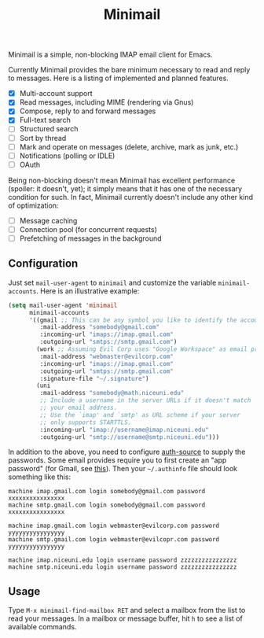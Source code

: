 #+title: Minimail

Minimail is a simple, non-blocking IMAP email client for Emacs.

Currently Minimail provides the bare minimum necessary to read and
reply to messages.  Here is a listing of implemented and planned
features.

- [X] Multi-account support
- [X] Read messages, including MIME (rendering via Gnus)
- [X] Compose, reply to and forward messages
- [X] Full-text search
- [ ] Structured search
- [ ] Sort by thread
- [ ] Mark and operate on messages (delete, archive, mark as junk,
  etc.)
- [ ] Notifications (polling or IDLE)
- [ ] OAuth

Being non-blocking doesn't mean Minimail has excellent performance
(spoiler: it doesn't, yet); it simply means that it has one of the
necessary condition for such.  In fact, Minimail currently doesn't
include any other kind of optimization:

- [ ] Message caching
- [ ] Connection pool (for concurrent requests)
- [ ] Prefetching of messages in the background

** Configuration

Just set =mail-user-agent= to =minimail= and customize the variable
=minimail-accounts=.  Here is an illustrative example:

#+begin_src emacs-lisp
(setq mail-user-agent 'minimail
      minimail-accounts
      '((gmail ;; This can be any symbol you like to identify the account
         :mail-address "somebody@gmail.com"
         :incoming-url "imaps://imap.gmail.com"
         :outgoing-url "smtps://smtp.gmail.com")
        (work ;; Assuming Evil Corp uses "Google Workspace" as email provider
         :mail-address "webmaster@evilcorp.com"
         :incoming-url "imaps://imap.gmail.com"
         :outgoing-url "smtps://smtp.gmail.com"
         :signature-file "~/.signature")
        (uni
         :mail-address "somebody@math.niceuni.edu"
         ;; Include a username in the server URLs if it doesn't match
         ;; your email address.
         ;; Use the `imap' and `smtp' as URL scheme if your server
         ;; only supports STARTTLS.
         :incoming-url "imap://username@imap.niceuni.edu"
         :outgoing-url "smtp://username@smtp.niceuni.edu")))
#+end_src

In addition to the above, you need to configure [[https://www.gnu.org/software/emacs/manual/html_mono/auth.html][auth-source]] to supply
the passwords.  Some email provides require you to first create an
"app password" (for Gmail, see [[https://support.google.com/accounts/answer/185833][this]]).  Then your =~/.authinfo= file
should look something like this:

#+begin_src
machine imap.gmail.com login somebody@gmail.com password xxxxxxxxxxxxxxxx
machine smtp.gmail.com login somebody@gmail.com password xxxxxxxxxxxxxxxx

machine imap.gmail.com login webmaster@evilcorp.com password yyyyyyyyyyyyyyyy
machine smtp.gmail.com login webmaster@evilcopr.com password yyyyyyyyyyyyyyyy

machine imap.niceuni.edu login username password zzzzzzzzzzzzzzzz
machine smtp.niceuni.edu login username password zzzzzzzzzzzzzzzz
#+end_src

** Usage

Type =M-x minimail-find-mailbox RET= and select a mailbox from the
list to read your messages.  In a mailbox or message buffer, hit =h=
to see a list of available commands.
